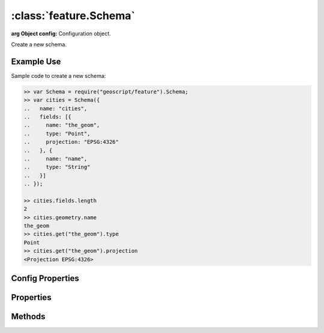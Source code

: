 :class:`feature.Schema`
=======================

.. class:: feature.Schema(config)

    :arg Object config: Configuration object.

    Create a new schema.


Example Use
-----------

Sample code to create a new schema:

.. code-block:: javascript

    >> var Schema = require("geoscript/feature").Schema;
    >> var cities = Schema({
    ..   name: "cities",
    ..   fields: [{
    ..     name: "the_geom",
    ..     type: "Point",
    ..     projection: "EPSG:4326"
    ..   }, {
    ..     name: "name",
    ..     type: "String"
    ..   }]
    .. });

    >> cities.fields.length
    2
    >> cities.geometry.name
    the_geom
    >> cities.get("the_geom").type
    Point
    >> cities.get("the_geom").projection
    <Projection EPSG:4326>

Config Properties
-----------------

.. describe:: fields

    ``Array``
    Field definitions.  Each item in the array must be a
    :class:`feature.Field` object or a valid field config.

.. describe:: name

    ``String``
    The schema name.  Default is ``"feature"``.  The schema name typically
    matches the layer name within a workspace.


Properties
----------


.. attribute:: Schema.fieldNames

    ``Array``
    Array of field names.

.. attribute:: Schema.fields

    ``Array``
    Field definitions.  Field definitions are objects with at least ``name``
    and ``type`` properties.  Geometry field definitions may have a
    ``projection`` property.  See the :class:`feature.Field` documentation
    for more detail.

.. attribute:: Schema.geometry

    ``Object``
    Default geometry field definition.  Will be ``undefined`` if the schema
    doesn't include a geometry field.

.. attribute:: Schema.name

    ``String``
    The schema name.


Methods
-------

.. function:: Schema.clone

    :arg config: ``Object``
    :returns: :class:`feature.Schema`

    Create a complete copy of this schema.

.. function:: Schema.get

    :arg name: ``String`` A field name.
    :returns: :class:`feature.Field` A field definition.

    Get the definition for a named field.  Field definitions have at least
    ``name`` and ``type`` properties.  Geometry field definitions may have
    a ``projection`` property.  Returns ``undefined`` if no field is found
    with the given name.


